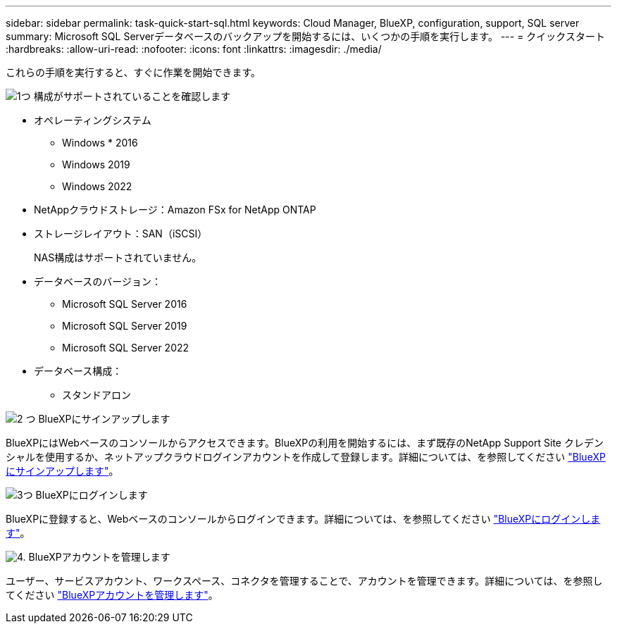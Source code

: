 ---
sidebar: sidebar 
permalink: task-quick-start-sql.html 
keywords: Cloud Manager, BlueXP, configuration, support, SQL server 
summary: Microsoft SQL Serverデータベースのバックアップを開始するには、いくつかの手順を実行します。 
---
= クイックスタート
:hardbreaks:
:allow-uri-read: 
:nofooter: 
:icons: font
:linkattrs: 
:imagesdir: ./media/


[role="lead"]
これらの手順を実行すると、すぐに作業を開始できます。

.image:https://raw.githubusercontent.com/NetAppDocs/common/main/media/number-1.png["1つ"] 構成がサポートされていることを確認します
[role="quick-margin-list"]
* オペレーティングシステム
+
** Windows * 2016
** Windows 2019
** Windows 2022


* NetAppクラウドストレージ：Amazon FSx for NetApp ONTAP
* ストレージレイアウト：SAN（iSCSI）
+
NAS構成はサポートされていません。

* データベースのバージョン：
+
** Microsoft SQL Server 2016
** Microsoft SQL Server 2019
** Microsoft SQL Server 2022


* データベース構成：
+
** スタンドアロン




.image:https://raw.githubusercontent.com/NetAppDocs/common/main/media/number-2.png["2 つ"] BlueXPにサインアップします
[role="quick-margin-list"]
BlueXPにはWebベースのコンソールからアクセスできます。BlueXPの利用を開始するには、まず既存のNetApp Support Site クレデンシャルを使用するか、ネットアップクラウドログインアカウントを作成して登録します。詳細については、を参照してください link:https://docs.netapp.com/us-en/bluexp-setup-admin/task-sign-up-saas.html["BlueXPにサインアップします"]。

.image:https://raw.githubusercontent.com/NetAppDocs/common/main/media/number-3.png["3つ"] BlueXPにログインします
[role="quick-margin-list"]
BlueXPに登録すると、Webベースのコンソールからログインできます。詳細については、を参照してください link:https://docs.netapp.com/us-en/bluexp-setup-admin/task-logging-in.html["BlueXPにログインします"]。

.image:https://raw.githubusercontent.com/NetAppDocs/common/main/media/number-4.png["4."] BlueXPアカウントを管理します
[role="quick-margin-list"]
ユーザー、サービスアカウント、ワークスペース、コネクタを管理することで、アカウントを管理できます。詳細については、を参照してください link:https://docs.netapp.com/us-en/bluexp-setup-admin/task-managing-netapp-accounts.html["BlueXPアカウントを管理します"]。
